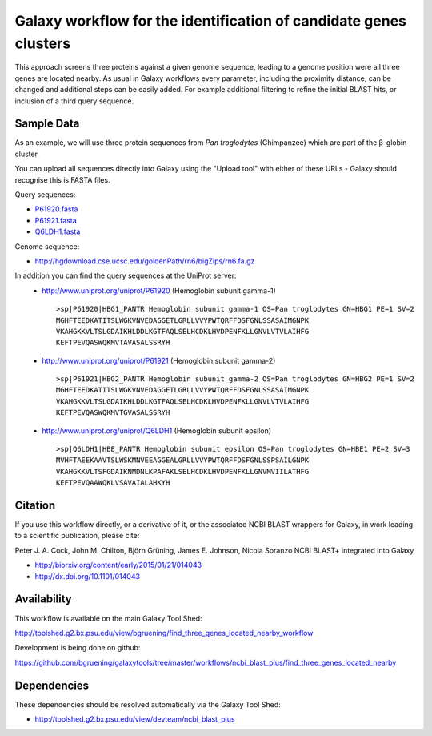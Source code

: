 Galaxy workflow for the identification of candidate genes clusters
------------------------------------------------------------------

This approach screens three proteins against a given genome sequence, leading to a genome position
were all three genes are located nearby. As usual in Galaxy workflows every
parameter, including the proximity distance, can be changed and additional steps
can be easily added. For example additional filtering to refine the initial BLAST
hits, or inclusion of a third query sequence.

.. image:: https://raw.githubusercontent.com/bgruening/galaxytools/master/workflows/ncbi_blast_plus/find_three_genes_located_nearby/find_three_genes_located_nearby.png


Sample Data
===========

As an example, we will use three protein sequences from *Pan troglodytes* (Chimpanzee)
which are part of the β-globin cluster.

You can upload all sequences directly into Galaxy using the "Upload tool"
with either of these URLs - Galaxy should recognise this is FASTA files.

Query sequences:

* `P61920.fasta <https://raw.githubusercontent.com/bgruening/galaxytools/master/workflows/ncbi_blast_plus/find_three_genes_located_nearby/P61920.fasta>`_
* `P61921.fasta <https://raw.githubusercontent.com/bgruening/galaxytools/master/workflows/ncbi_blast_plus/find_three_genes_located_nearby/P61921.fasta>`_
* `Q6LDH1.fasta <https://raw.githubusercontent.com/bgruening/galaxytools/master/workflows/ncbi_blast_plus/find_three_genes_located_nearby/Q6LDH1.fasta>`_

Genome sequence:

* http://hgdownload.cse.ucsc.edu/goldenPath/rn6/bigZips/rn6.fa.gz


In addition you can find the query sequences at the UniProt server:
 * http://www.uniprot.org/uniprot/P61920 (Hemoglobin subunit gamma-1)
   ::

     >sp|P61920|HBG1_PANTR Hemoglobin subunit gamma-1 OS=Pan troglodytes GN=HBG1 PE=1 SV=2
     MGHFTEEDKATITSLWGKVNVEDAGGETLGRLLVVYPWTQRFFDSFGNLSSASAIMGNPK
     VKAHGKKVLTSLGDAIKHLDDLKGTFAQLSELHCDKLHVDPENFKLLGNVLVTVLAIHFG
     KEFTPEVQASWQKMVTAVASALSSRYH


 * http://www.uniprot.org/uniprot/P61921 (Hemoglobin subunit gamma-2)
   ::

     >sp|P61921|HBG2_PANTR Hemoglobin subunit gamma-2 OS=Pan troglodytes GN=HBG2 PE=1 SV=2
     MGHFTEEDKATITSLWGKVNVEDAGGETLGRLLVVYPWTQRFFDSFGNLSSASAIMGNPK
     VKAHGKKVLTSLGDAIKHLDDLKGTFAQLSELHCDKLHVDPENFKLLGNVLVTVLAIHFG
     KEFTPEVQASWQKMVTGVASALSSRYH


 * http://www.uniprot.org/uniprot/Q6LDH1 (Hemoglobin subunit epsilon)
   ::

     >sp|Q6LDH1|HBE_PANTR Hemoglobin subunit epsilon OS=Pan troglodytes GN=HBE1 PE=2 SV=3
     MVHFTAEEKAAVTSLWSKMNVEEAGGEALGRLLVVYPWTQRFFDSFGNLSSPSAILGNPK
     VKAHGKKVLTSFGDAIKNMDNLKPAFAKLSELHCDKLHVDPENFKLLGNVMVIILATHFG
     KEFTPEVQAAWQKLVSAVAIALAHKYH


Citation
========

If you use this workflow directly, or a derivative of it, or the associated
NCBI BLAST wrappers for Galaxy, in work leading to a scientific publication,
please cite:

Peter J. A. Cock, John M. Chilton, Björn Grüning, James E. Johnson, Nicola Soranzo
NCBI BLAST+ integrated into Galaxy

* http://biorxiv.org/content/early/2015/01/21/014043
* http://dx.doi.org/10.1101/014043


Availability
============

This workflow is available on the main Galaxy Tool Shed:

http://toolshed.g2.bx.psu.edu/view/bgruening/find_three_genes_located_nearby_workflow

Development is being done on github:

https://github.com/bgruening/galaxytools/tree/master/workflows/ncbi_blast_plus/find_three_genes_located_nearby


Dependencies
============

These dependencies should be resolved automatically via the Galaxy Tool Shed:

* http://toolshed.g2.bx.psu.edu/view/devteam/ncbi_blast_plus
